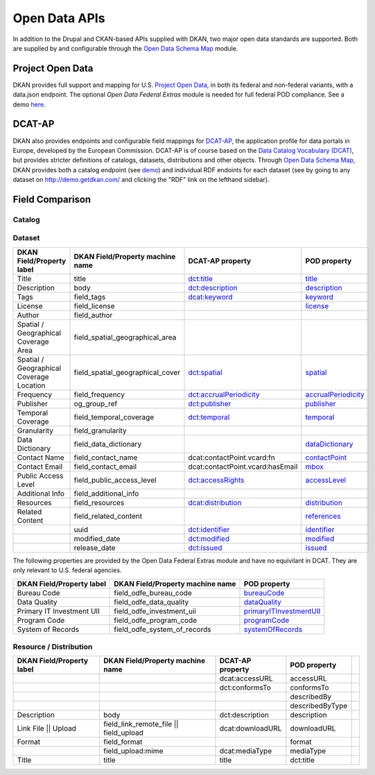 Open Data APIs
==============

In addition to the Drupal and CKAN-based APIs supplied with DKAN, two major open data standards are supported. Both are supplied by and configurable through the `Open Data Schema Map </components/open-data-schema>`_ module.

Project Open Data
-----------------

DKAN provides full support and mapping for U.S. `Project Open Data <https://project-open-data.cio.gov/v1.1/schema/>`_, in both its federal and non-federal variants, with a data.json endpoint. The optional `Open Data Federal Extras` module is needed for full federal POD compliance. See a demo `here <http://demo.getdkan.com/data.json>`_.

DCAT-AP
-------

DKAN also provides endpoints and configurable field mappings for `DCAT-AP <https://joinup.ec.europa.eu/asset/dcat_application_profile/description>`_, the application profile for data portals in Europe, developed by the European Commission. DCAT-AP is of course based on the `Data Catalog Vocabulary (DCAT) <https://www.w3.org/TR/vocab-dcat/>`_, but provides stricter definitions of catalogs, datasets, distributions and other objects. Through `Open Data Schema Map`_, DKAN provides both a catalog endpoint (see `demo <http://demo.getdkan.com/catalog.xml>`_) and individual RDF endoints for each dataset (see by going to any dataset on `<http://demo.getdkan.com/>`_ and clicking the "RDF" link on the lefthand sidebar).

.. _field_comparison:

Field Comparison
----------------

Catalog
*******


Dataset
*******

.. csv-table::
	:header: "DKAN Field/Property label", "DKAN Field/Property machine name", "DCAT-AP property", "POD property"

	"Title", "title", `dct:title <https://www.w3.org/TR/vocab-dcat/#Property:dataset_title>`_, `title <https://project-open-data.github.io/v1.1/schema/#title>`_
	"Description", "body", `dct:description <https://www.w3.org/TR/vocab-dcat/#Property:dataset_description>`_, `description <https://project-open-data.github.io/v1.1/schema/#description>`_
	"Tags", "field_tags", `dcat:keyword <https://www.w3.org/TR/vocab-dcat/#Property:dataset_keyword>`_, `keyword <https://project-open-data.github.io/v1.1/schema/#keyword>`_
	"License", "field_license","", `license <https://project-open-data.github.io/v1.1/schema/#license>`_
	"Author", "field_author", "", ""
	"Spatial / Geographical Coverage Area", "field_spatial_geographical_area", "", ""
	"Spatial / Geographical Coverage Location", "field_spatial_geographical_cover", `dct:spatial <https://www.w3.org/TR/vocab-dcat/#Property:dataset_spatial>`_, `spatial <https://project-open-data.github.io/v1.1/schema/#spatial>`_
	"Frequency", "field_frequency", `dct:accrualPeriodicity <https://www.w3.org/TR/vocab-dcat/#Property:dataset_frequency>`_, `accrualPeriodicity <https://project-open-data.github.io/v1.1/schema/#accrualPeriodicity>`_
	"Publisher", "og_group_ref", `dct:publisher <https://www.w3.org/TR/vocab-dcat/#Property:dataset_publisher>`_, `publisher <https://project-open-data.github.io/v1.1/schema/#publisher>`_
	"Temporal Coverage", "field_temporal_coverage", `dct:temporal <https://www.w3.org/TR/vocab-dcat/#Property:dataset_temporal>`_, `temporal <https://project-open-data.github.io/v1.1/schema/#temporal>`_
	"Granularity", "field_granularity", "", ""
	"Data Dictionary", "field_data_dictionary", "", `dataDictionary <https://project-open-data.github.io/v1.1/schema/#dataDictionary>`_
	"Contact Name", "field_contact_name", "dcat:contactPoint.vcard:fn", `contactPoint <https://project-open-data.github.io/v1.1/schema/#contactPoint>`_
	"Contact Email", "field_contact_email", "dcat:contactPoint.vcard:hasEmail", `mbox <https://project-open-data.github.io/v1.1/schema/#mbox>`_
	"Public Access Level", "field_public_access_level", `dct:accessRights <http://udfr.org/docs/onto/dct_accessRights.html>`_, `accessLevel <https://project-open-data.github.io/v1.1/schema/#accessLevel>`_
	"Additional Info", "field_additional_info", "", ""
	"Resources", "field_resources", `dcat:distribution <https://www.w3.org/TR/vocab-dcat/#Property:dataset_distribution>`_, `distribution <https://project-open-data.github.io/v1.1/schema/#distribution>`_
	"Related Content", "field_related_content", "", `references <https://project-open-data.github.io/v1.1/schema/#references>`_
	"", "uuid", `dct:identifier <https://www.w3.org/TR/vocab-dcat/#Property:dataset_identifier>`_, `identifier <https://project-open-data.github.io/v1.1/schema/#identifier>`_
	"", "modified_date", `dct:modified <https://www.w3.org/TR/vocab-dcat/#Property:dataset_modified_date>`_, `modified <https://project-open-data.github.io/v1.1/schema/#modified>`_
	"", "release_date", `dct:issued <https://www.w3.org/TR/vocab-dcat/#Property:dataset_release_date>`_, `issued <https://project-open-data.github.io/v1.1/schema/#issued>`_

The following properties are provided by the Open Data Federal Extras module and have no equivilant in DCAT. They are only relevant to U.S. federal agencies.

.. csv-table::
	:header: "DKAN Field/Property label", "DKAN Field/Property machine name", "POD property"

	"Bureau Code", "field_odfe_bureau_code", `bureauCode <https://project-open-data.cio.gov/v1.1/schema/#bureauCode>`_
	"Data Quality", "field_odfe_data_quality", `dataQuality <https://project-open-data.cio.gov/v1.1/schema/#dataQuality>`_
	"Primary IT Investment UII", "field_odfe_investment_uii", `primaryITInvestmentUII <https://project-open-data.cio.gov/v1.1/schema/#primaryITInvestmentUII>`_
	"Program Code", "field_odfe_program_code", `programCode <https://project-open-data.cio.gov/v1.1/schema/#programCode>`_
	"System of Records", "field_odfe_system_of_records", `systemOfRecords <https://project-open-data.cio.gov/v1.1/schema/#systemOfRecords>`_


Resource / Distribution
***********************

.. csv-table::
	:header: "DKAN Field/Property label", "DKAN Field/Property machine name", "DCAT-AP property", "POD property"

	"", , "dcat:accessURL", "accessURL"
	"", , "dct:conformsTo", "conformsTo"
	"", , "", "describedBy",
	"", , "", "describedByType"
	"Description", "body", "dct:description", "description"
	"Link File || Upload", "field_link_remote_file || field_upload", "dcat:downloadURL", "downloadURL"
	"Format", "field_format", "", "format"
	"", "field_upload:mime", "dcat:mediaType", "mediaType"
	"Title", "title", "title", "dct:title"
